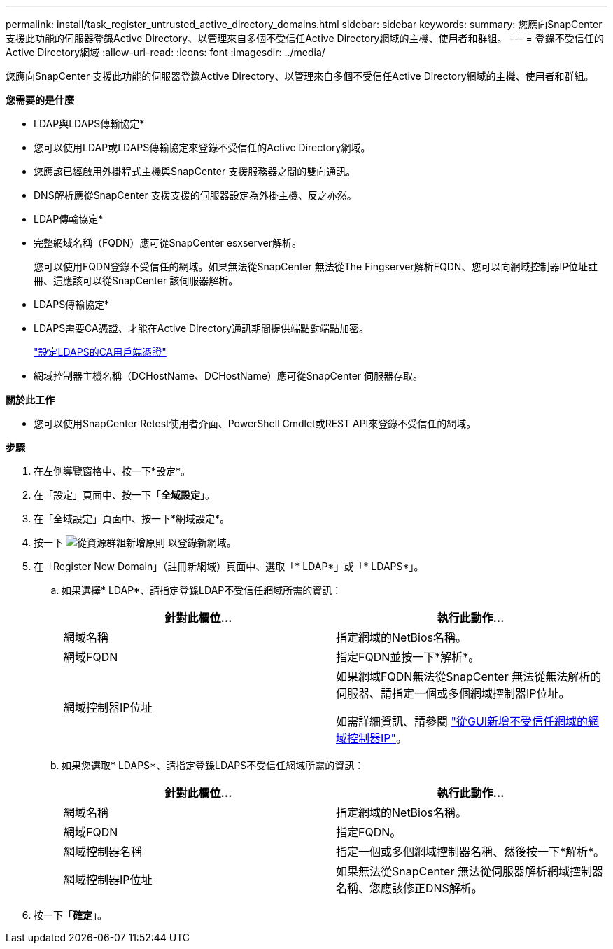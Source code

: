 ---
permalink: install/task_register_untrusted_active_directory_domains.html 
sidebar: sidebar 
keywords:  
summary: 您應向SnapCenter 支援此功能的伺服器登錄Active Directory、以管理來自多個不受信任Active Directory網域的主機、使用者和群組。 
---
= 登錄不受信任的Active Directory網域
:allow-uri-read: 
:icons: font
:imagesdir: ../media/


[role="lead"]
您應向SnapCenter 支援此功能的伺服器登錄Active Directory、以管理來自多個不受信任Active Directory網域的主機、使用者和群組。

*您需要的是什麼*

* LDAP與LDAPS傳輸協定*

* 您可以使用LDAP或LDAPS傳輸協定來登錄不受信任的Active Directory網域。
* 您應該已經啟用外掛程式主機與SnapCenter 支援服務器之間的雙向通訊。
* DNS解析應從SnapCenter 支援支援的伺服器設定為外掛主機、反之亦然。


* LDAP傳輸協定*

* 完整網域名稱（FQDN）應可從SnapCenter esxserver解析。
+
您可以使用FQDN登錄不受信任的網域。如果無法從SnapCenter 無法從The Fingserver解析FQDN、您可以向網域控制器IP位址註冊、這應該可以從SnapCenter 該伺服器解析。



* LDAPS傳輸協定*

* LDAPS需要CA憑證、才能在Active Directory通訊期間提供端點對端點加密。
+
link:task_configure_CA_client_certificate_for_LDAPS.html["設定LDAPS的CA用戶端憑證"]

* 網域控制器主機名稱（DCHostName、DCHostName）應可從SnapCenter 伺服器存取。


*關於此工作*

* 您可以使用SnapCenter Retest使用者介面、PowerShell Cmdlet或REST API來登錄不受信任的網域。


*步驟*

. 在左側導覽窗格中、按一下*設定*。
. 在「設定」頁面中、按一下「*全域設定*」。
. 在「全域設定」頁面中、按一下*網域設定*。
. 按一下 image:../media/add_policy_from_resourcegroup.gif["從資源群組新增原則"] 以登錄新網域。
. 在「Register New Domain」（註冊新網域）頁面中、選取「* LDAP*」或「* LDAPS*」。
+
.. 如果選擇* LDAP*、請指定登錄LDAP不受信任網域所需的資訊：
+
|===
| 針對此欄位... | 執行此動作... 


 a| 
網域名稱
 a| 
指定網域的NetBios名稱。



 a| 
網域FQDN
 a| 
指定FQDN並按一下*解析*。



 a| 
網域控制器IP位址
 a| 
如果網域FQDN無法從SnapCenter 無法從無法解析的伺服器、請指定一個或多個網域控制器IP位址。

如需詳細資訊、請參閱 https://kb.netapp.com/Advice_and_Troubleshooting/Data_Protection_and_Security/SnapCenter/SnapCenter_does_not_allow_to_add_Domain_Controller_IP_for_untrusted_domain_from_GUI["從GUI新增不受信任網域的網域控制器IP"^]。

|===
.. 如果您選取* LDAPS*、請指定登錄LDAPS不受信任網域所需的資訊：
+
|===
| 針對此欄位... | 執行此動作... 


 a| 
網域名稱
 a| 
指定網域的NetBios名稱。



 a| 
網域FQDN
 a| 
指定FQDN。



 a| 
網域控制器名稱
 a| 
指定一個或多個網域控制器名稱、然後按一下*解析*。



 a| 
網域控制器IP位址
 a| 
如果無法從SnapCenter 無法從伺服器解析網域控制器名稱、您應該修正DNS解析。

|===


. 按一下「*確定*」。

